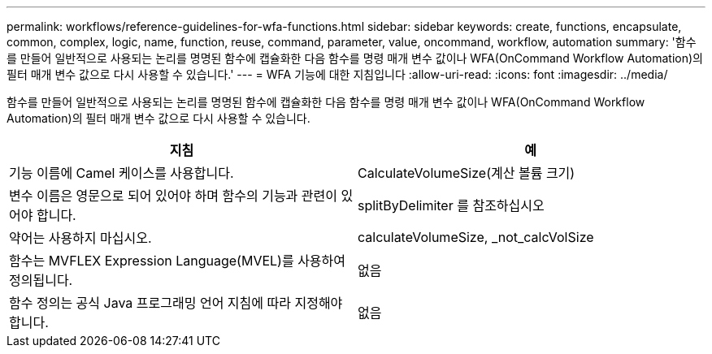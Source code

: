 ---
permalink: workflows/reference-guidelines-for-wfa-functions.html 
sidebar: sidebar 
keywords: create, functions, encapsulate, common, complex, logic, name, function, reuse, command, parameter, value, oncommand, workflow, automation 
summary: '함수를 만들어 일반적으로 사용되는 논리를 명명된 함수에 캡슐화한 다음 함수를 명령 매개 변수 값이나 WFA(OnCommand Workflow Automation)의 필터 매개 변수 값으로 다시 사용할 수 있습니다.' 
---
= WFA 기능에 대한 지침입니다
:allow-uri-read: 
:icons: font
:imagesdir: ../media/


[role="lead"]
함수를 만들어 일반적으로 사용되는 논리를 명명된 함수에 캡슐화한 다음 함수를 명령 매개 변수 값이나 WFA(OnCommand Workflow Automation)의 필터 매개 변수 값으로 다시 사용할 수 있습니다.

[cols="2*"]
|===
| 지침 | 예 


 a| 
기능 이름에 Camel 케이스를 사용합니다.
 a| 
CalculateVolumeSize(계산 볼륨 크기)



 a| 
변수 이름은 영문으로 되어 있어야 하며 함수의 기능과 관련이 있어야 합니다.
 a| 
splitByDelimiter 를 참조하십시오



 a| 
약어는 사용하지 마십시오.
 a| 
calculateVolumeSize, _not_calcVolSize



 a| 
함수는 MVFLEX Expression Language(MVEL)를 사용하여 정의됩니다.
 a| 
없음



 a| 
함수 정의는 공식 Java 프로그래밍 언어 지침에 따라 지정해야 합니다.
 a| 
없음

|===